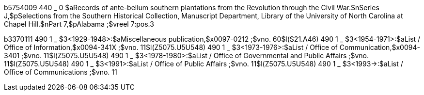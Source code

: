 b5754009
440 _ 0 $aRecords of ante-bellum southern plantations from the Revolution through the Civil War.$nSeries J,$pSelections from the Southern Historical Collection, Manuscript Department, Library of the University of North Carolina at Chapel Hill.$nPart 7,$pAlabama ;$vreel 7:pos.3

b3370111
490 1 _ $3<1929-1948>:$aMiscellaneous publication,$x0097-0212 ;$vno. 60$l(S21.A46)
490 1 _ $3<1954-1971>:$aList / Office of Information,$x0094-341X ;$vno. 11$l(Z5075.U5U548)
490 1 _ $3<1973-1976>:$aList / Office of Communication,$x0094-3401 ;$vno. 11$l(Z5075.U5U548)
490 1 _ $3<1978-1980>:$aList / Office of Governmental and Public Affairs ;$vno. 11$l(Z5075.U5U548)
490 1 _ $3<1991>:$aList / Office of Public Affairs ;$vno. 11$l(Z5075.U5U548)
490 1 _ $3<1993->:$aList / Office of Communications ;$vno. 11
